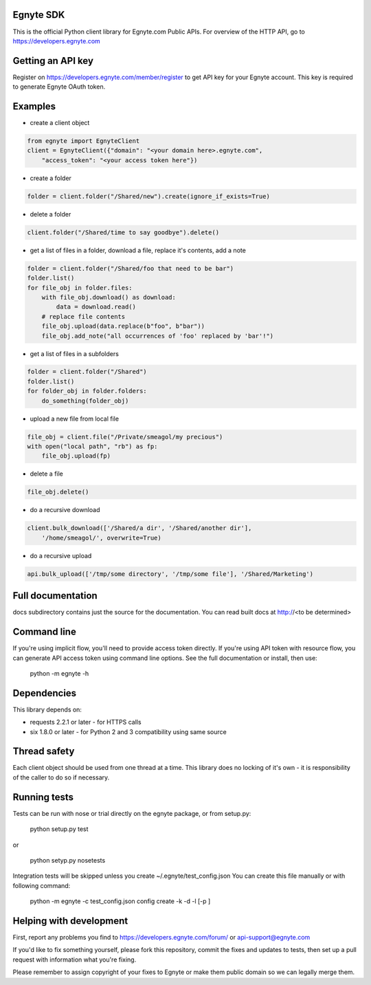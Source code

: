 Egnyte SDK
==========

This is the official Python client library for Egnyte.com Public APIs.
For overview of the HTTP API, go to https://developers.egnyte.com

Getting an API key
==================

Register on https://developers.egnyte.com/member/register to get API key
for your Egnyte account. This key is required to generate Egnyte OAuth
token.

Examples
========

* create a client object

.. code-block:: python

    from egnyte import EgnyteClient
    client = EgnyteClient({"domain": "<your domain here>.egnyte.com",
        "access_token": "<your access token here"})

* create a folder

.. code-block:: python

    folder = client.folder("/Shared/new").create(ignore_if_exists=True)

* delete a folder

.. code-block:: python

    client.folder("/Shared/time to say goodbye").delete()

* get a list of files in a folder, download a file, replace it's contents, add a note

.. code-block:: python

    folder = client.folder("/Shared/foo that need to be bar")
    folder.list()
    for file_obj in folder.files:
        with file_obj.download() as download:
            data = download.read()
        # replace file contents
        file_obj.upload(data.replace(b"foo", b"bar"))
        file_obj.add_note("all occurrences of 'foo' replaced by 'bar'!")

* get a list of files in a subfolders

.. code-block:: python

    folder = client.folder("/Shared")
    folder.list()
    for folder_obj in folder.folders:
        do_something(folder_obj)

* upload a new file from local file

.. code-block:: python

    file_obj = client.file("/Private/smeagol/my precious")
    with open("local path", "rb") as fp:
        file_obj.upload(fp)

* delete a file

.. code-block:: python

    file_obj.delete()

* do a recursive download

.. code-block:: python

    client.bulk_download(['/Shared/a dir', '/Shared/another dir'],
        '/home/smeagol/', overwrite=True)

* do a recursive upload

.. code-block:: python

    api.bulk_upload(['/tmp/some directory', '/tmp/some file'], '/Shared/Marketing')

Full documentation
==================

docs subdirectory contains just the source for the documentation.
You can read built docs at http://<to be determined>


Command line
============

If you're using implicit flow, you'll need to provide access token directly.
If you're using API token with resource flow, you can generate API access token using command line options.
See the full documentation or install, then use:

    python -m egnyte -h

Dependencies
============

This library depends on:

-  requests 2.2.1 or later - for HTTPS calls
-  six 1.8.0 or later - for Python 2 and 3 compatibility using same
   source

Thread safety
=============

Each client object should be used from one thread at a time. This
library does no locking of it's own - it is responsibility of the caller
to do so if necessary.

Running tests
=============

Tests can be run with nose or trial directly on the egnyte package, or
from setup.py:

    python setup.py test

or

    python setyp.py nosetests

Integration tests will be skipped unless you create ~/.egnyte/test\_config.json
You can create this file manually or with following command:

    python -m egnyte -c test\_config.json config create -k -d -l \[-p ]

Helping with development
========================

First, report any problems you find to
https://developers.egnyte.com/forum/ or api-support@egnyte.com

If you'd like to fix something yourself, please fork this repository,
commit the fixes and updates to tests, then set up a pull request with
information what you're fixing.

Please remember to assign copyright of your fixes to Egnyte or make them
public domain so we can legally merge them.


